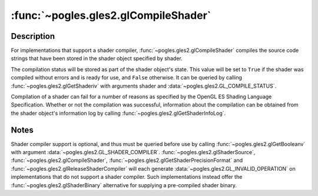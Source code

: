 :func:`~pogles.gles2.glCompileShader`
=====================================

.. function:: pogles.gles2.glCompileShader(shader)

    Compile a shader object.

    :param shader: is the shader object to be compiled.
    :type shader: int
    :raises: :exc:`~pogles.gles2.GLException`


Description
-----------

For implementations that support a shader compiler,
:func:`~pogles.gles2.glCompileShader` compiles the source code strings that
have been stored in the shader object specified by shader.

The compilation status will be stored as part of the shader object's state.
This value will be set to ``True`` if the shader was compiled without errors
and is ready for use, and ``False`` otherwise.  It can be queried by calling
:func:`~pogles.gles2.glGetShaderiv` with arguments shader and
:data:`~pogles.gles2.GL_COMPILE_STATUS`.

Compilation of a shader can fail for a number of reasons as specified by the
OpenGL ES Shading Language Specification.  Whether or not the compilation was
successful, information about the compilation can be obtained from the shader
object's information log by calling :func:`~pogles.gles2.glGetShaderInfoLog`.


Notes
-----

Shader compiler support is optional, and thus must be queried before use by
calling :func:`~pogles.gles2.glGetBooleanv` with argument
:data:`~pogles.gles2.GL_SHADER_COMPILER`.
:func:`~pogles.gles2.glShaderSource`, :func:`~pogles.gles2.glCompileShader`,
:func:`~pogles.gles2.glGetShaderPrecisionFormat` and
:func:`~pogles.gles2.glReleaseShaderCompiler` will each generate
:data:`~pogles.gles2.GL_INVALID_OPERATION` on implementations that do not
support a shader compiler.  Such implementations instead offer the
:func:`~pogles.gles2.glShaderBinary` alternative for supplying a pre-compiled
shader binary.
